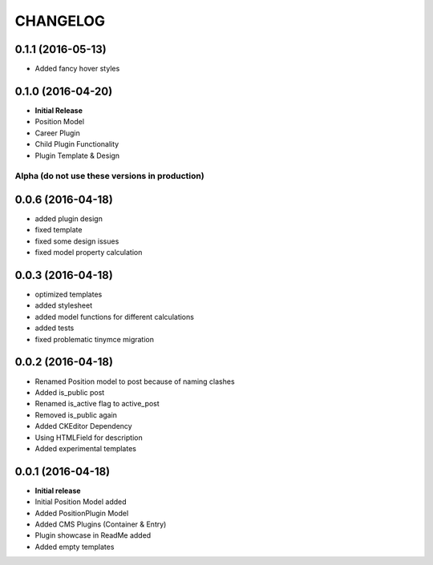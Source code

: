 CHANGELOG
=========

0.1.1 (2016-05-13)
------------------
* Added fancy hover styles

0.1.0 (2016-04-20)
------------------

* **Initial Release**
* Position Model
* Career Plugin
* Child Plugin Functionality
* Plugin Template & Design

===============================================
Alpha (do not use these versions in production)
===============================================

0.0.6 (2016-04-18)
------------------

* added plugin design
* fixed template
* fixed some design issues
* fixed model property calculation

0.0.3 (2016-04-18)
------------------

* optimized templates
* added stylesheet
* added model functions for different calculations
* added tests
* fixed problematic tinymce migration

0.0.2 (2016-04-18)
------------------

* Renamed Position model to post because of naming clashes
* Added is_public post
* Renamed is_active flag to active_post
* Removed is_public again
* Added CKEditor Dependency
* Using HTMLField for description
* Added experimental templates


0.0.1 (2016-04-18)
------------------

* **Initial release**
* Initial Position Model added
* Added PositionPlugin Model
* Added CMS Plugins (Container & Entry)
* Plugin showcase in ReadMe added
* Added empty templates